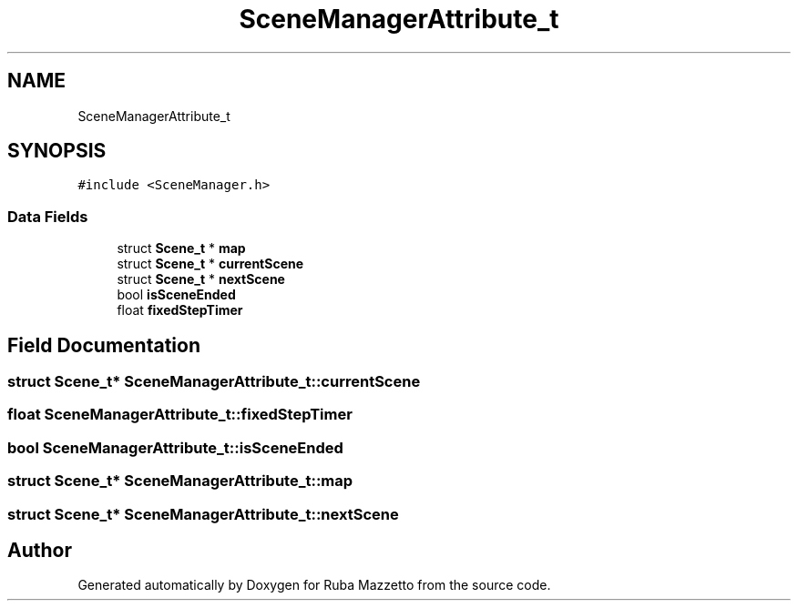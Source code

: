 .TH "SceneManagerAttribute_t" 3 "Sun May 8 2022" "Ruba Mazzetto" \" -*- nroff -*-
.ad l
.nh
.SH NAME
SceneManagerAttribute_t
.SH SYNOPSIS
.br
.PP
.PP
\fC#include <SceneManager\&.h>\fP
.SS "Data Fields"

.in +1c
.ti -1c
.RI "struct \fBScene_t\fP * \fBmap\fP"
.br
.ti -1c
.RI "struct \fBScene_t\fP * \fBcurrentScene\fP"
.br
.ti -1c
.RI "struct \fBScene_t\fP * \fBnextScene\fP"
.br
.ti -1c
.RI "bool \fBisSceneEnded\fP"
.br
.ti -1c
.RI "float \fBfixedStepTimer\fP"
.br
.in -1c
.SH "Field Documentation"
.PP 
.SS "struct \fBScene_t\fP* SceneManagerAttribute_t::currentScene"

.SS "float SceneManagerAttribute_t::fixedStepTimer"

.SS "bool SceneManagerAttribute_t::isSceneEnded"

.SS "struct \fBScene_t\fP* SceneManagerAttribute_t::map"

.SS "struct \fBScene_t\fP* SceneManagerAttribute_t::nextScene"


.SH "Author"
.PP 
Generated automatically by Doxygen for Ruba Mazzetto from the source code\&.
